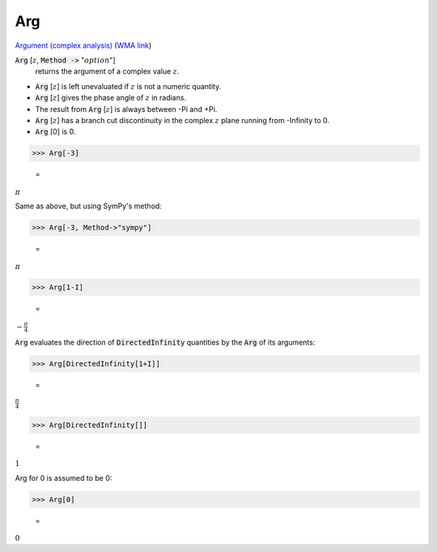 Arg
===

`Argument (complex analysis) <https://en.wikipedia.org/wiki/Argument_(complex_analysis)>`_ (`WMA link <https://reference.wolfram.com/language/ref/Arg.html>`_)


:code:`Arg` [:math:`z`, :code:`Method ->`  ":math:`option`"]
    returns the argument of a complex value :math:`z`.







- :code:`Arg` [:math:`z`] is left unevaluated if :math:`z` is not a numeric quantity.

- :code:`Arg` [:math:`z`] gives the phase angle of :math:`z` in radians.

- The result from :code:`Arg` [:math:`z`] is always between -Pi and +Pi.

- :code:`Arg` [:math:`z`] has a branch cut discontinuity in the complex :math:`z` plane running              from -Infinity to 0.

- :code:`Arg` [0] is 0.




>>> Arg[-3]

    =
:math:`\pi`



Same as above, but using SymPy's method:

>>> Arg[-3, Method->"sympy"]

    =
:math:`\pi`


>>> Arg[1-I]

    =
:math:`-\frac{ \pi }{4}`



:code:`Arg`  evaluates the direction of :code:`DirectedInfinity`  quantities by     the :code:`Arg`  of its arguments:

>>> Arg[DirectedInfinity[1+I]]

    =
:math:`\frac{ \pi }{4}`


>>> Arg[DirectedInfinity[]]

    =
:math:`1`



Arg for 0 is assumed to be 0:

>>> Arg[0]

    =
:math:`0`


